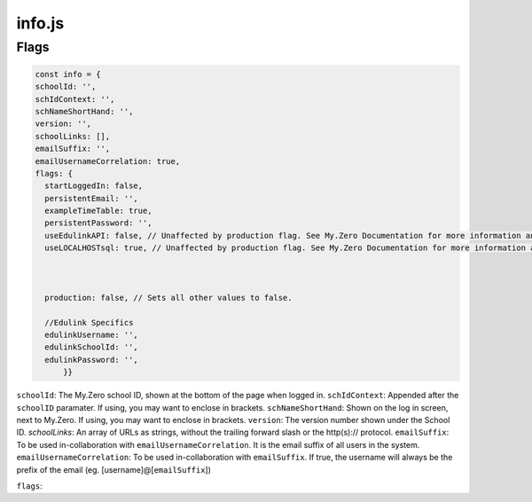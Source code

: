 info.js
=======

Flags
______
.. code-block:: javascript

  const info = {
  schoolId: '',
  schIdContext: '',
  schNameShortHand: '',
  version: '',
  schoolLinks: [],
  emailSuffix: '',
  emailUsernameCorrelation: true,
  flags: {
    startLoggedIn: false,
    persistentEmail: '',
    exampleTimeTable: true,
    persistentPassword: '',
    useEdulinkAPI: false, // Unaffected by production flag. See My.Zero Documentation for more information and setup. (Recommended for transition stages from EduLink.)
    useLOCALHOSTsql: true, // Unaffected by production flag. See My.Zero Documentation for more information and setup (Recommended for large amounts of user data and credentials.)



    production: false, // Sets all other values to false.

    //Edulink Specifics
    edulinkUsername: '',
    edulinkSchoolId: '',
    edulinkPassword: '',
        }}

``schoolId``: The My.Zero school ID, shown at the bottom of the page when logged in.
``schIdContext``: Appended after the ``schoolID`` paramater. If using, you may want to enclose in brackets.
``schNameShortHand``: Shown on the log in screen, next to My.Zero. If using, you may want to enclose in brackets.
``version``: The version number shown under the School ID.
`schoolLinks`: An array of URLs as strings, without the trailing forward slash or the http(s):// protocol.
``emailSuffix``: To be used in-collaboration with ``emailUsernameCorrelation``. It is the email suffix of all users in the system.
``emailUsernameCorrelation``: To be used in-collaboration with ``emailSuffix``. If true, the username will always be the prefix of the email (eg. [username]@[``emailSuffix``])

``flags``:


